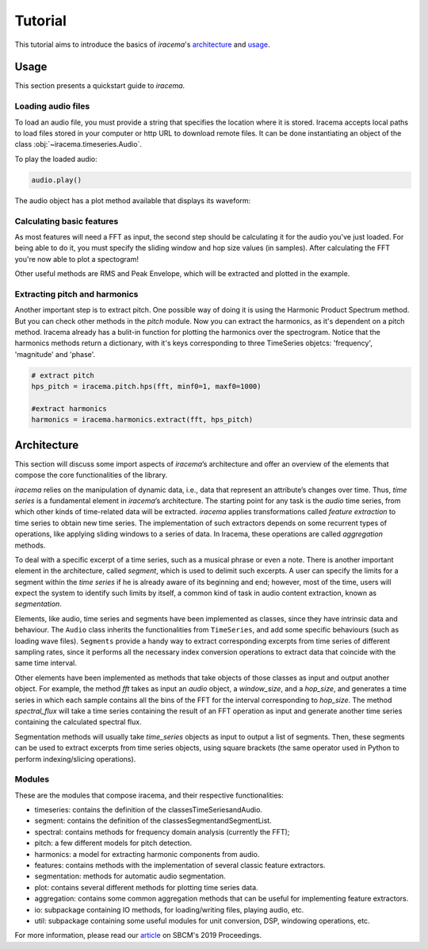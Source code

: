 ========
Tutorial
========

This tutorial aims to introduce the basics of *iracema*'s architecture_ and usage_.

.. _usage:

-----
Usage
-----

This section presents a quickstart guide to *iracema*.

Loading audio files
===================

To load an audio file, you must provide a string that specifies the location
where it is stored. Iracema accepts local paths to load files stored in your
computer or http URL to download remote files. It can be done instantiating
an object of the class :obj:`~iracema.timeseries.Audio`.

.. plot::
   :include-source:
   :context: close-figs
   
   import iracema
   audio = iracema.Audio("https://raw.githubusercontent.com/cegeme/iracema-audio/master/05 - Trumpet - Haydn.wav")

To play the loaded audio:

.. code:: python
  
   audio.play()

The audio object has a plot method available that displays its waveform:

.. plot::
   :include-source:
   :context: close-figs

   audio.plot()

Calculating basic features
==========================

As most features will need a FFT as input, the second step should be calculating it for the audio
you've just loaded. For being able to do it, you must specify the sliding window and hop size 
values (in samples).
After calculating the FFT you're now able to plot a spectogram!

Other useful methods are RMS and Peak Envelope, which will be extracted and plotted in the example.

.. plot::
   :include-source:
   :context: close-figs
  
   # specifying window and hop sizes
   window, hop = 2048, 1024
  
   # calculating the FFT
   fft = iracema.spectral.fft(audio, window, hop)
  
   # plotting the spectrogram
   iracema.plot.plot_spectrogram(fft)
  
   # calculating the RMS
   rms = iracema.features.rms(audio, window, hop)
  
   # plotting the RMS
   rms.plot()

   # calculating the Peak Envelope
   peak = iracema.features.peak_envelope(audio, window, hop)

   # plotting the Peak Envelope
   peak.plot()


Extracting pitch and harmonics
==============================

Another important step is to extract pitch. One possible way of doing it is using the Harmonic
Product Spectrum method. But you can check other methods in the *pitch* module.
Now you can extract the harmonics, as it's dependent on a pitch method. Iracema already has a 
bulit-in function for plotting the harmonics over the spectrogram.
Notice that the harmonics methods return a dictionary, with it's keys corresponding to three TimeSeries objetcs: 'frequency', 'magnitude' and 'phase'.

.. code:: python
  
  # extract pitch
  hps_pitch = iracema.pitch.hps(fft, minf0=1, maxf0=1000)

  #extract harmonics
  harmonics = iracema.harmonics.extract(fft, hps_pitch)

.. _architecture:

------------
Architecture
------------

This section will discuss some import aspects of *iracema*’s architecture and offer an overview of the elements that compose the core functionalities of the library.

*iracema* relies on the manipulation of dynamic data, i.e., data that represent an attribute’s changes over time. Thus, *time series* is a fundamental element in *iracema*’s architecture. The starting point for any task is the *audio* time series, from which other kinds of time-related data will be extracted. *iracema* applies transformations called *feature extraction* to time series to obtain new time series. The implementation of such extractors depends on some recurrent types of operations, like applying sliding windows to a series of data. In Iracema, these operations are called *aggregation* methods.

To deal with a specific excerpt of a time series, such as a musical phrase or even a note. There is another important element in the architecture, called *segment*, which is used to delimit such excerpts. A user can specify the limits for a segment within the *time series* if he is already aware of its beginning and end; however, most of the time, users will expect the system to identify such limits by itself, a common kind of task in audio content extraction, known as *segmentation*.

Elements, like audio, time series and segments have been implemented as classes, since they have intrinsic data and behaviour. The ``Audio`` class inherits the functionalities from ``TimeSeries``, and add some specific behaviours (such as loading wave files). ``Segments`` provide a handy way to extract corresponding  excerpts from time series of different sampling rates, since it performs all the necessary index conversion operations to extract data that coincide with the same time interval.

Other elements have been implemented as methods that take objects of those classes as input and output another object. For example, the method *fft* takes as input an *audio* object, a *window_size*, and a *hop_size*, and generates a time series in which each sample contains all the bins of the FFT for the interval corresponding to *hop_size*. The method *spectral_flux* will take a time series containing the result of an FFT operation as input and generate another time series containing the calculated spectral flux. 

Segmentation  methods  will  usually  take *time_series* objects as input to output a list of segments. Then, these segments can be used to extract excerpts from time series objects, using square brackets (the same operator used in Python to perform indexing/slicing operations).

Modules
=======

These are the modules that compose iracema, and their respective functionalities:

- timeseries: contains the definition of the classesTimeSeriesandAudio.
- segment:  contains the definition of the classesSegmentandSegmentList.
- spectral: contains methods for frequency domain analysis (currently the FFT);
- pitch: a few different models for pitch detection.
- harmonics: a model for extracting harmonic components from audio.
- features: contains methods with the implementation of several classic feature extractors.
- segmentation: methods for automatic audio segmentation.
- plot: contains several different methods for plotting time series data.
- aggregation: contains some common aggregation methods that can be useful for implementing feature extractors.
- io:  subpackage containing IO methods, for loading/writing files, playing audio, etc.
- util: subpackage containing some useful modules for unit conversion, DSP, windowing operations, etc.

For more information, please read our article_ on SBCM's 2019 Proceedings. 

.. _article: https://compmus.ime.usp.br/sbcm/2019/papers/sbcm-2019-3.pdf
